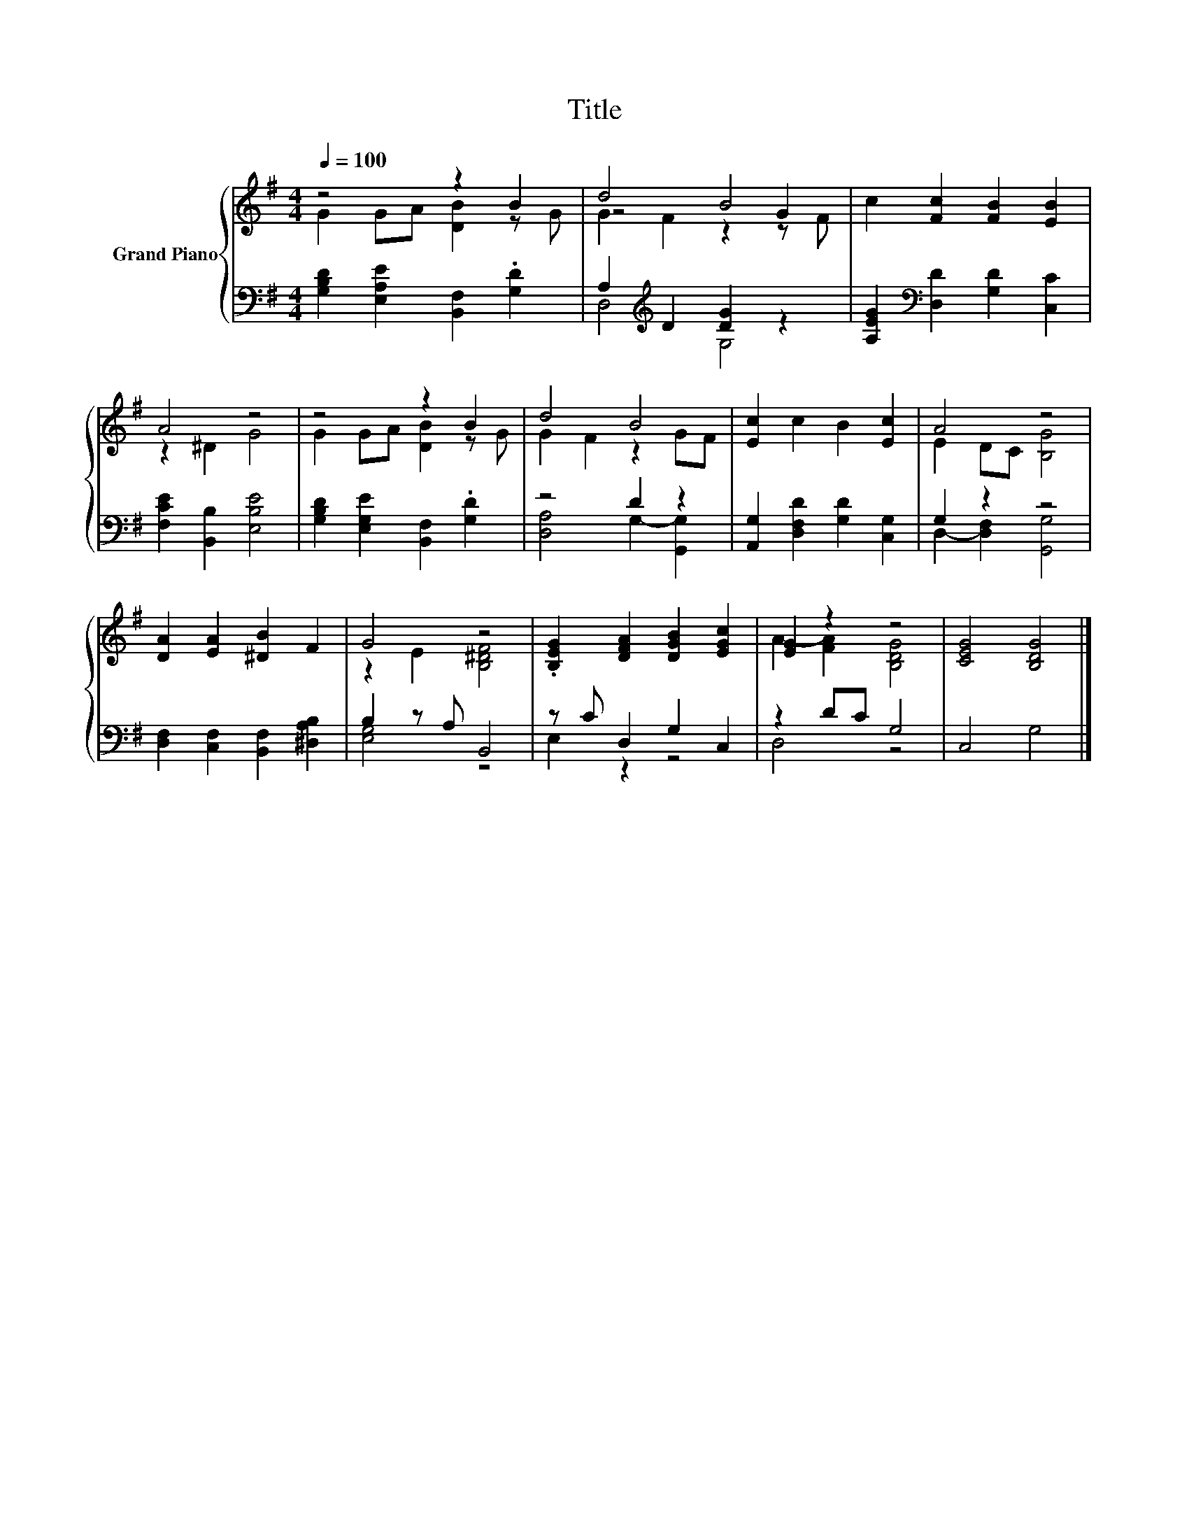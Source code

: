 X:1
T:Title
%%score { ( 1 2 4 ) | ( 3 5 ) }
L:1/8
Q:1/4=100
M:4/4
K:G
V:1 treble nm="Grand Piano"
V:2 treble 
V:4 treble 
V:3 bass 
V:5 bass 
V:1
 z4 z2 B2 | d4 B4 | c2 [Fc]2 [FB]2 [EB]2 | A4 z4 | z4 z2 B2 | d4 B4 | [Ec]2 c2 B2 [Ec]2 | A4 z4 | %8
 [DA]2 [EA]2 [^DB]2 F2 | G4 z4 | .[B,EG]2 [DFA]2 [DGB]2 [EGc]2 | [EG]2 z2 z4 | [CEG]4 [B,DG]4 |] %13
V:2
 G2 GA [DB]2 z G | z4 z2 G2 | x8 | z2 ^D2 G4 | G2 GA [DB]2 z G | G2 F2 z2 GF | x8 | E2 DC [B,G]4 | %8
 x8 | z2 E2 [B,^DF]4 | x8 | A2- [FA]2 [B,DG]4 | x8 |] %13
V:3
 [G,B,D]2 [E,A,E]2 [B,,F,]2 .[G,D]2 | A,2[K:treble] D2 [DG]2 z2 | %2
 [A,EG]2[K:bass] [D,D]2 [G,D]2 [C,C]2 | [F,CE]2 [B,,B,]2 [E,B,E]4 | %4
 [G,B,D]2 [E,G,E]2 [B,,F,]2 .[G,D]2 | z4 D2 z2 | [A,,G,]2 [D,F,D]2 [G,D]2 [C,G,]2 | G,2 z2 z4 | %8
 [D,F,]2 [C,F,]2 [B,,F,]2 [^D,A,B,]2 | B,2 z A, B,,4 | z C D,2 G,2 C,2 | z2 DC G,4 | C,4 G,4 |] %13
V:4
 x8 | G2 F2 z2 z F | x8 | x8 | x8 | x8 | x8 | x8 | x8 | x8 | x8 | x8 | x8 |] %13
V:5
 x8 | D,4[K:treble] G,4 | x2[K:bass] x6 | x8 | x8 | [D,A,]4 G,2- [G,,G,]2 | x8 | %7
 D,2- [D,F,]2 [G,,G,]4 | x8 | [E,G,]4 z4 | E,2 z2 z4 | D,4 z4 | x8 |] %13

